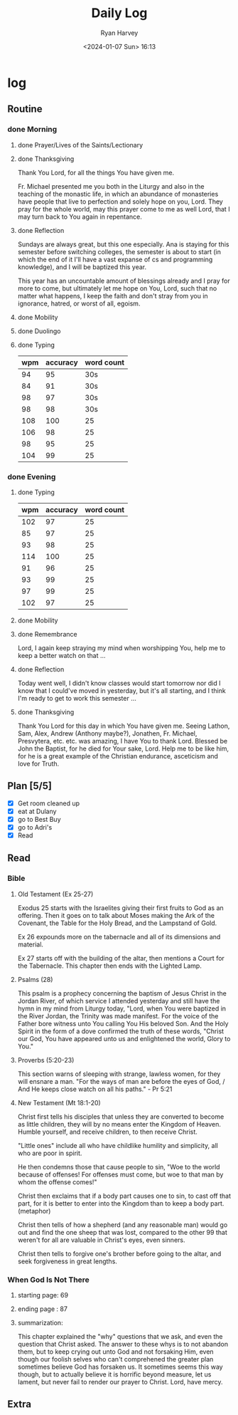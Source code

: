 #+title: Daily Log
#+author: Ryan Harvey
#+date: <2024-01-07 Sun> 16:13
* log 
** Routine
*** done Morning
**** done Prayer/Lives of the Saints/Lectionary
**** done Thanksgiving
Thank You Lord, for all the things You have given me.

Fr. Michael presented me you both in the Liturgy and also in the teaching of the monastic life,
in which an abundance of monasteries have people that live to perfection and solely hope on you,
Lord. They pray for the whole world, may this prayer come to me as well Lord, that I may turn
back to You again in repentance.
**** done Reflection
Sundays are always great, but this one especially. Ana is staying for this semester before
switching colleges, the semester is about to start (in which the end of it I'll have a
vast expanse of cs and programming knowledge), and I will be baptized this year.

This year has an uncountable amount of blessings already and I pray for more to come, but
ultimately let me hope on You, Lord, such that no matter what happens, I keep the faith
and don't stray from you in ignorance, hatred, or worst of all, egoism.
**** done Mobility
**** done Duolingo
**** done Typing
| wpm | accuracy | word count |
|-----+----------+------------|
|  94 |       95 | 30s        |
|  84 |       91 | 30s        |
|  98 |       97 | 30s        |
|  98 |       98 | 30s        |
| 108 |      100 | 25         |
| 106 |       98 | 25         |
|  98 |       95 | 25         |
| 104 |       99 | 25         |
*** done Evening
**** done Typing
| wpm | accuracy | word count |
|-----+----------+------------|
| 102 |       97 |         25 |
|  85 |       97 |         25 |
|  93 |       98 |         25 |
| 114 |      100 |         25 |
|  91 |       96 |         25 |
|  93 |       99 |         25 |
|  97 |       99 |         25 |
| 102 |       97 |         25 |
**** done Mobility
**** done Remembrance 
Lord, I again keep straying my mind when worshipping You, help me to keep a better watch on that ...
**** done Reflection
Today went well, I didn't know classes would start tomorrow nor did I know that I could've moved in yesterday, but it's all starting, and I think I'm ready to get to work this semester ...
**** done Thanksgiving
Thank You Lord for this day in which You have given me. Seeing Lathon, Sam, Alex, Andrew (Anthony maybe?), Jonathen, Fr. Michael, Presvytera, etc. etc. was amazing, I have You to thank Lord. Blessed be John the Baptist, for he died for Your sake, Lord. Help me to be like him, for he is a great example of the Christian endurance, asceticism and love for Truth.
** Plan [5/5]
- [X] Get room cleaned up
- [X] eat at Dulany
- [X] go to Best Buy
- [X] go to Adri's
- [X] Read
** Read
*** Bible 
**** Old Testament (Ex 25-27)
Exodus 25 starts with the Israelites giving their first fruits to God as an offering. Then it goes on to talk about Moses making the Ark of the Covenant, the Table for the Holy Bread, and the Lampstand of Gold.

Ex 26 expounds more on the tabernacle and all of its dimensions and material.

Ex 27 starts off with the building of the altar, then mentions a Court for the Tabernacle. This chapter then ends with the Lighted Lamp.
**** Psalms (28)
This psalm is a prophecy concerning the baptism of Jesus Christ in the Jordan River, of which service I attended yesterday and still have the hymn in my mind from Liturgy today, "Lord, when You were baptized in the River Jordan, the Trinity was made manifest. For the voice of the Father bore witness unto You calling You His beloved Son. And the Holy Spirit in the form of a dove confirmed the truth of these words, "Christ our God, You have appeared unto us and enlightened the world, Glory to You."
**** Proverbs (5:20-23)
This section warns of sleeping with strange, lawless women, for they will ensnare a man. "For the ways of man are before the eyes of God, / And He keeps close watch on all his paths." - Pr 5:21
**** New Testament (Mt 18:1-20)
Christ first tells his disciples that unless they are converted to become as little children, they will by no means enter the Kingdom of Heaven. Humble yourself, and receive children, to then receive Christ.

"Little ones" include all who have childlike humility and simplicity, all who are poor in spirit.

He then condemns those that cause people to sin, "Woe to the world because of offenses! For offenses must come, but woe to that man by whom the offense comes!"

Christ then exclaims that if a body part causes one to sin, to cast off that part, for it is better to enter into the Kingdom than to keep a body part. (metaphor)

Christ then tells of how a shepherd (and any reasonable man) would go out and find the one sheep that was lost, compared to the other 99 that weren't for all are valuable in Christ's eyes, even sinners.

Christ then tells to forgive one's brother before going to the altar, and seek forgiveness in great lengths.
*** When God Is Not There
**** starting page: 69
**** ending page  : 87
**** summarization:
This chapter explained the "why" questions that we ask, and even the question that Christ asked. The answer to these whys is to not abandon them, but to keep crying out unto God and not forsaking Him, even though our foolish selves who can't comprehened the greater plan sometimes believe God has forsaken us. It sometimes seems this way though, but to actually believe it is horrific beyond measure, let us lament, but never fail to render our prayer to Christ. Lord, have mercy.
** Extra
